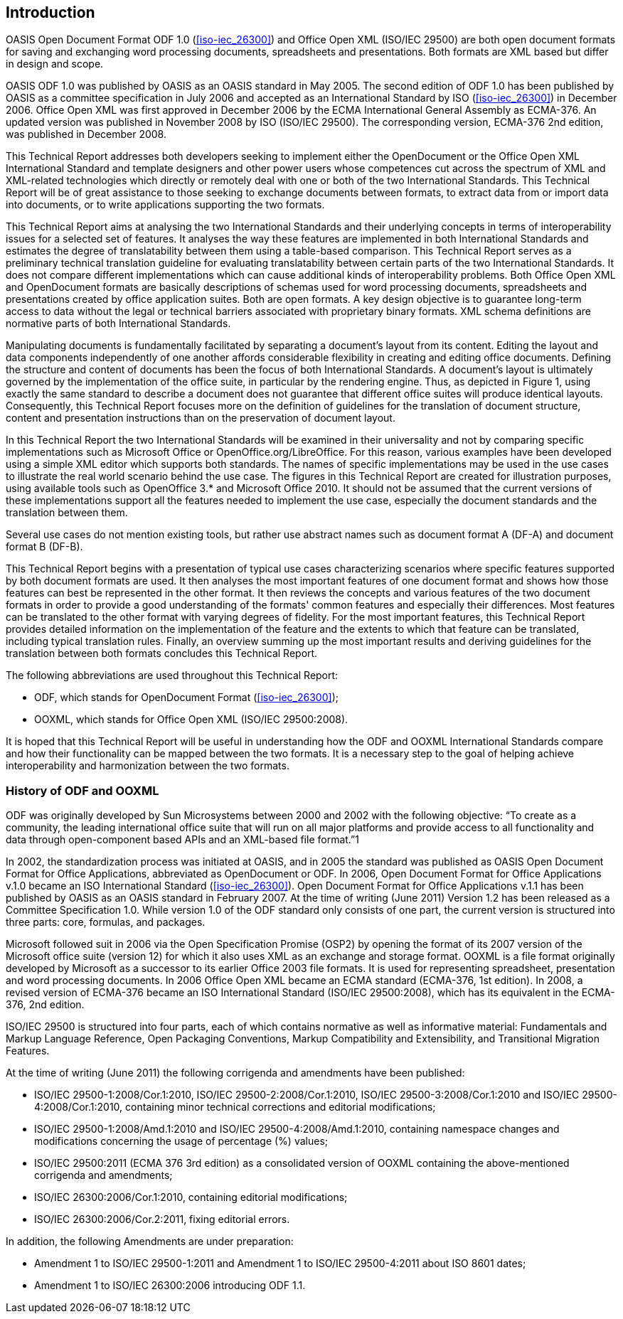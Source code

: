 
:sectnums!:
[[introduction]]
== Introduction

// Insert introduction here.

OASIS Open Document Format ODF 1.0 (<<iso-iec_26300>>) and Office Open XML (ISO/IEC 29500) are both open document formats for saving and exchanging word processing documents, spreadsheets and presentations. Both formats are XML based but differ in design and scope.

OASIS ODF 1.0 was published by OASIS as an OASIS standard in May 2005. The second edition of ODF 1.0 has been published by OASIS as a committee specification in July 2006 and accepted as an International Standard by ISO (<<iso-iec_26300>>) in December 2006. Office Open XML was first approved in December 2006 by the ECMA International General Assembly as ECMA-376. An updated version was published in November 2008 by ISO (ISO/IEC 29500). The corresponding version, ECMA-376 2nd edition, was published in December 2008.

This Technical Report addresses both developers seeking to implement either the OpenDocument or the Office Open XML International Standard and template designers and other power users whose competences cut across the spectrum of XML and XML-related technologies which directly or remotely deal with one or both of the two International Standards. This Technical Report will be of great assistance to those seeking to exchange documents between formats, to extract data from or import data into documents, or to write applications supporting the two formats.

This Technical Report aims at analysing the two International Standards and their underlying concepts in terms of interoperability issues for a selected set of features. It analyses the way these features are implemented in both International Standards and estimates the degree of translatability between them using a table-based comparison. This Technical Report serves as a preliminary technical translation guideline for evaluating translatability between certain parts of the two International Standards. It does not compare different implementations which can cause additional kinds of interoperability problems.
Both Office Open XML and OpenDocument formats are basically descriptions of schemas used for word processing documents, spreadsheets and presentations created by office application suites. Both are open formats. A key design objective is to guarantee long-term access to data without the legal or technical barriers associated with proprietary binary formats. XML schema definitions are normative parts of both International Standards.

Manipulating documents is fundamentally facilitated by separating a document’s layout from its content. Editing the layout and data components independently of one another affords considerable flexibility in creating and editing office documents. Defining the structure and content of documents has been the focus of both International Standards. A document’s layout is ultimately governed by the implementation of the office suite, in particular by the rendering engine. Thus, as depicted in Figure 1, using exactly the same standard to describe a document does not guarantee that different office suites will produce identical layouts. Consequently, this Technical Report focuses more on the definition of guidelines for the translation of document structure, content and presentation instructions than on the preservation of document layout.

In this Technical Report the two International Standards will be examined in their universality and not by comparing specific implementations such as Microsoft Office or OpenOffice.org/LibreOffice. For this reason, various examples have been developed using a simple XML editor which supports both standards. The names of specific implementations may be used in the use cases to illustrate the real world scenario behind the use case. The figures in this Technical Report are created for illustration purposes, using available tools such as OpenOffice 3.* and Microsoft Office 2010. It should not be assumed that the current versions of these implementations support all the features needed to implement the use case, especially the document standards and the translation between them.

Several use cases do not mention existing tools, but rather use abstract names such as document format A (DF-A) and document format B (DF-B).

This Technical Report begins with a presentation of typical use cases characterizing scenarios where specific features supported by both document formats are used. It then analyses the most important features of one document format and shows how those features can best be represented in the other format. It then reviews the concepts and various features of the two document formats in order to provide a good understanding of the formats' common features and especially their differences. Most features can be translated to the other format with varying degrees of fidelity. For the most important features, this Technical Report provides detailed information on the implementation of the feature and the extents to which that feature can be translated, including typical translation rules. Finally, an overview summing up the most important results and deriving guidelines for the translation between both formats concludes this Technical Report.

The following abbreviations are used throughout this Technical Report:

* ODF, which stands for OpenDocument Format (<<iso-iec_26300>>);
* OOXML, which stands for Office Open XML (ISO/IEC 29500:2008).

It is hoped that this Technical Report will be useful in understanding how the ODF and OOXML International Standards compare and how their functionality can be mapped between the two formats. It is a necessary step to the goal of helping achieve interoperability and harmonization between the two formats.

=== History of ODF and OOXML

ODF was originally developed by Sun Microsystems between 2000 and 2002 with the following objective:
“To create as a community, the leading international office suite that will run on all major platforms and provide access to all functionality and data through open-component based APIs and an XML-based file format.”1

In 2002, the standardization process was initiated at OASIS, and in 2005 the standard was published as OASIS Open Document Format for Office Applications, abbreviated as OpenDocument or ODF. In 2006, Open Document Format for Office Applications v.1.0 became an ISO International Standard (<<iso-iec_26300>>). Open Document Format for Office Applications v.1.1 has been published by OASIS as an OASIS standard in February 2007. At the time of writing (June 2011) Version 1.2 has been released as a Committee Specification 1.0. While version 1.0 of the ODF standard only consists of one part, the current version is structured into three parts: core, formulas, and packages.

Microsoft followed suit in 2006 via the Open Specification Promise (OSP2) by opening the format of its 2007 version of the Microsoft office suite (version 12) for which it also uses XML as an exchange and storage format. OOXML is a file format originally developed by Microsoft as a successor to its earlier Office 2003 file formats. It is used for representing spreadsheet, presentation and word processing documents. In 2006 Office Open XML became an ECMA standard (ECMA-376, 1st edition). In 2008, a revised version of ECMA-376 became an ISO International Standard (ISO/IEC 29500:2008), which has its equivalent in the ECMA-376, 2nd edition.

ISO/IEC 29500 is structured into four parts, each of which contains normative as well as informative material: Fundamentals and Markup Language Reference, Open Packaging Conventions, Markup Compatibility and Extensibility, and Transitional Migration Features.

At the time of writing (June 2011) the following corrigenda and amendments have been published:

* ISO/IEC 29500-1:2008/Cor.1:2010, ISO/IEC 29500-2:2008/Cor.1:2010, ISO/IEC 29500-3:2008/Cor.1:2010 and ISO/IEC 29500-4:2008/Cor.1:2010, containing minor technical corrections and editorial modifications;
* ISO/IEC 29500-1:2008/Amd.1:2010 and ISO/IEC 29500-4:2008/Amd.1:2010, containing namespace changes and modifications concerning the usage of percentage (%) values;
* ISO/IEC 29500:2011 (ECMA 376 3rd edition) as a consolidated version of OOXML containing the above-mentioned corrigenda and amendments;
* ISO/IEC 26300:2006/Cor.1:2010, containing editorial modifications;
* ISO/IEC 26300:2006/Cor.2:2011, fixing editorial errors.

In addition, the following Amendments are under preparation:

* Amendment 1 to ISO/IEC 29500-1:2011 and Amendment 1 to ISO/IEC 29500-4:2011 about ISO 8601 dates;
* Amendment 1 to ISO/IEC 26300:2006 introducing ODF 1.1.